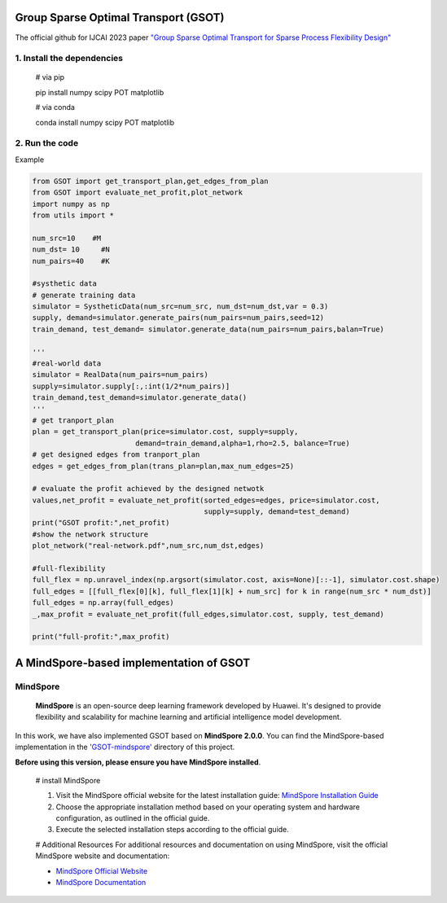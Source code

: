 .. -*- mode: rst -*-

Group Sparse Optimal Transport (GSOT)
=========

The official github for IJCAI 2023 paper `"Group Sparse Optimal Transport for Sparse Process Flexibility Design" <https://www.ijcai.org/proceedings/2023/679>`_

1. Install the dependencies
------------

    # via pip

    pip install numpy scipy  POT matplotlib


    # via conda

    conda install numpy scipy POT matplotlib


2. Run the code
------------
Example

.. code-block:: python

    from GSOT import get_transport_plan,get_edges_from_plan
    from GSOT import evaluate_net_profit,plot_network
    import numpy as np
    from utils import *

    num_src=10    #M
    num_dst= 10     #N
    num_pairs=40    #K

    #systhetic data
    # generate training data
    simulator = SystheticData(num_src=num_src, num_dst=num_dst,var = 0.3)
    supply, demand=simulator.generate_pairs(num_pairs=num_pairs,seed=12)
    train_demand, test_demand= simulator.generate_data(num_pairs=num_pairs,balan=True)

    '''
    #real-world data
    simulator = RealData(num_pairs=num_pairs)
    supply=simulator.supply[:,:int(1/2*num_pairs)]
    train_demand,test_demand=simulator.generate_data()
    '''
    # get tranport_plan
    plan = get_transport_plan(price=simulator.cost, supply=supply,
                            demand=train_demand,alpha=1,rho=2.5, balance=True)
    # get designed edges from tranport_plan
    edges = get_edges_from_plan(trans_plan=plan,max_num_edges=25)

    # evaluate the profit achieved by the designed netwotk
    values,net_profit = evaluate_net_profit(sorted_edges=edges, price=simulator.cost,
                                            supply=supply, demand=test_demand)
    print("GSOT profit:",net_profit)
    #show the network structure
    plot_network("real-network.pdf",num_src,num_dst,edges)

    #full-flexibility
    full_flex = np.unravel_index(np.argsort(simulator.cost, axis=None)[::-1], simulator.cost.shape)
    full_edges = [[full_flex[0][k], full_flex[1][k] + num_src] for k in range(num_src * num_dst)]
    full_edges = np.array(full_edges)
    _,max_profit = evaluate_net_profit(full_edges,simulator.cost, supply, test_demand)

    print("full-profit:",max_profit)



A MindSpore-based implementation of GSOT
=========

MindSpore
------------
    **MindSpore** is an open-source deep learning framework developed by Huawei. It's designed to provide flexibility and scalability for machine learning and artificial intelligence model development.


In this work, we have also implemented GSOT based on **MindSpore 2.0.0**. You can find the MindSpore-based implementation in the `'GSOT-mindspore' <https://github.com/Dixin-Lab/GSOT/tree/master/GSOT-mindspore>`_ directory of this project.

**Before using this version, please ensure you have MindSpore installed**.
    
    # install MindSpore
    
    1. Visit the MindSpore official website for the latest installation guide: `MindSpore Installation Guide <https://www.mindspore.cn/install>`_

    2. Choose the appropriate installation method based on your operating system and hardware configuration, as outlined in the official guide.

    3. Execute the selected installation steps according to the official guide. 

    #  Additional Resources
    For additional resources and documentation on using MindSpore, visit the official MindSpore website and documentation:

    - `MindSpore Official Website <https://www.mindspore.cn/en/>`_
    - `MindSpore Documentation <https://www.mindspore.cn/docs/zh-CN/r2.0/index.html>`_


    
    



    


    


    




   
      








     

 



